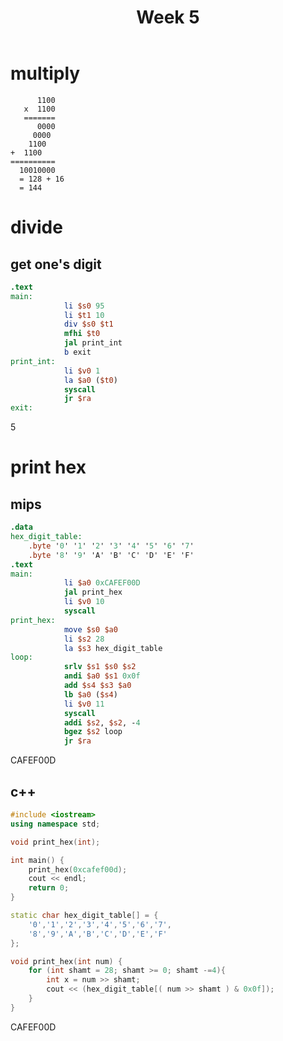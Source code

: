 #+title: Week 5
* multiply
#+begin_src
         1100
      x  1100
      =======
         0000
        0000
       1100
   +  1100
   ==========
     10010000
     = 128 + 16
     = 144
#+end_src
* divide
** get one's digit
#+name: ones_digit_mips
#+begin_src mips :results drawer
.text
main:
            li $s0 95
            li $t1 10
            div $s0 $t1
            mfhi $t0
            jal print_int
            b exit
print_int:
            li $v0 1
            la $a0 ($t0)
            syscall
            jr $ra
exit:
#+end_src

:results:
5
:end:

* print hex
** mips
#+name: print_hex_mips
#+begin_src mips :results drawer
.data
hex_digit_table:
    .byte '0' '1' '2' '3' '4' '5' '6' '7'
    .byte '8' '9' 'A' 'B' 'C' 'D' 'E' 'F'
.text
main:
            li $a0 0xCAFEF00D
            jal print_hex
            li $v0 10
            syscall
print_hex:
            move $s0 $a0
            li $s2 28
            la $s3 hex_digit_table
loop:
            srlv $s1 $s0 $s2
            andi $a0 $s1 0x0f
            add $s4 $s3 $a0
            lb $a0 ($s4)
            li $v0 11
            syscall
            addi $s2, $s2, -4
            bgez $s2 loop
            jr $ra
#+end_src

:results:
CAFEF00D
:end:

** c++
#+name: print_hex_cpp
#+begin_src cpp :results drawer
#include <iostream>
using namespace std;

void print_hex(int);

int main() {
    print_hex(0xcafef00d);
    cout << endl;
    return 0;
}

static char hex_digit_table[] = {
    '0','1','2','3','4','5','6','7',
    '8','9','A','B','C','D','E','F'
};

void print_hex(int num) {
    for (int shamt = 28; shamt >= 0; shamt -=4){
        int x = num >> shamt;
        cout << (hex_digit_table[( num >> shamt ) & 0x0f]);
    }
}

#+end_src

:results:
CAFEF00D
:end:

